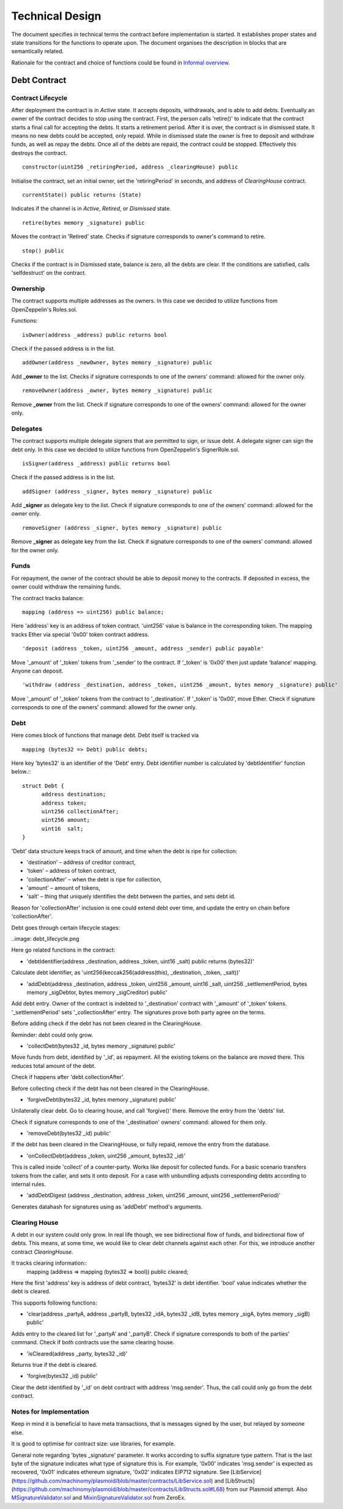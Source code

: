 =================
Technical Design
=================

The document specifies in technical terms the contract before implementation is started. It establishes proper states and state transitions for the functions to operate upon. The document organises the description in blocks that are semantically related.

Rationale for the contract and choice of functions could be found in `Informal overview`_.

.. _`Informal overview`: overview.html
----------------
Debt Contract
----------------

~~~~~~~~~~~~~~~~~~~~~~
Contract Lifecycle
~~~~~~~~~~~~~~~~~~~~~~

.. image:: contract_lifecycle.png

After deployment the contract is in *Active* state. It accepts deposits, withdrawals, and is able to add debts. Eventually an owner of the contract decides to stop using the contract. First, the person calls 'retire()' to indicate that the contract starts a final call for accepting the debts. It starts a retirement period. After it is over, the contract is in dismissed state. It means no new debts could be accepted, only repaid. While in dismissed state the owner is free to deposit and withdraw funds, as well as repay the debts. Once all of the debts are repaid, the contract could be stopped. Effectively this destroys the contract.
::

  constructor(uint256 _retiringPeriod, address _clearingHouse) public

Initialise the contract, set an initial owner, set the 'retiringPeriod' in seconds, and address of *ClearingHouse* contract.
::

  currentState() public returns (State)

Indicates if the channel is in *Active*, *Retired*, or *Dismissed* state.
::

  retire(bytes memory _signature) public

Moves the contract in 'Retired' state. Checks if signature corresponds to owner's command to retire.
::

  stop() public

Checks if the contract is in Dismissed state, balance is zero, all the debts are clear. If the conditions are satisfied, calls 'selfdestruct' on the contract.

~~~~~~~~~~
Ownership
~~~~~~~~~~

The contract supports multiple addresses as the owners. In this case we decided to utilize functions from OpenZeppelin's Roles.sol.

Functions:
::

  isOwner(address _address) public returns bool

Check if the passed address is in the list.
::

  addOwner(address _newOwner, bytes memory _signature) public

Add **_owner** to the list. Checks if signature corresponds to one of the owners' command: allowed for the owner only.
::

  removeOwner(address _owner, bytes memory _signature) public

Remove **_owner** from the list. Check if signature corresponds to one of the owners' command: allowed for the owner only.

~~~~~~~~~~
Delegates
~~~~~~~~~~

The contract supports multiple delegate signers that are permitted to sign, or issue debt. A delegate signer can sign the debt only.  In this case we decided to utilize functions from OpenZeppelin's SignerRole.sol.
::

  isSigner(address _address) public returns bool

Check if the passed address is in the list.
::

  addSigner (address _signer, bytes memory _signature) public

Add **_signer** as delegate key to the list. Check if signature corresponds to one of the owners' command: allowed for the owner only.
::

  removeSigner (address _signer, bytes memory _signature) public

Remove **_signer** as delegate key from the list. Check if signature corresponds to one of the owners' command: allowed for the owner only.

~~~~~~
Funds
~~~~~~

For repayment, the owner of the contract should be able to deposit money to the contracts. If deposited in excess, the owner could withdraw the remaining funds.

The contract tracks balance:
::

    mapping (address => uint256) public balance;

Here 'address' key is an address of token contract. 'uint256' value is balance in the corresponding token. The mapping tracks Ether via special '0x00' token contract address.
::

    'deposit (address _token, uint256 _amount, address _sender) public payable'

Move '_amount' of '_token' tokens from '_sender' to the contract. If '_token' is '0x00' then just update 'balance' mapping. Anyone can deposit.
::

    'withdraw (address _destination, address _token, uint256 _amount, bytes memory _signature) public'

Move '_amount' of '_token' tokens from the contract to '_destination'. If '_token' is '0x00', move Ether. Check if signature corresponds to one of the owners' command: allowed for the owner only.

~~~~~
Debt
~~~~~

Here comes block of functions that manage debt. Debt itself is tracked via
::

    mapping (bytes32 => Debt) public debts;

Here key 'bytes32' is an identifier of the 'Debt' entry. Debt identifier number is calculated by 'debtIdentifier' function below.::
::

  struct Debt {
    	address destination;
    	address token;
    	uint256 collectionAfter;
    	uint256 amount;
    	uint16  salt;
  }

'Debt' data structure keeps track of amount, and time when the debt is ripe for collection:

* 'destination' – address of creditor contract,
* 'token' – address of token contract,
* 'collectionAfter' – when the debt is ripe for collection,
* 'amount' – amount of tokens,
* 'salt' – thing that uniquely identifies the debt between the parties, and sets debt id.

Reason for 'collectionAfter' inclusion is one could extend debt over time, and update the entry on chain before 'collectionAfter'.

Debt goes through certain lifecycle stages:

..image: debt_lifecycle.png

Here go related functions in the contract:

* 'debtIdentifier(address _destination, address _token, uint16 _salt) public returns (bytes32)'

Calculate debt identifier, as 'uint256(keccak256(address(this), _destination, _token, _salt))'

* 'addDebt(address _destination, address _token, uint256 _amount, uint16 _salt, uint256 _settlementPeriod, bytes memory _sigDebtor, bytes memory _sigCreditor) public'

Add debt entry. Owner of the contract is indebted to '_destination' contract with '_amount' of '_token' tokens. '_settlementPeriod' sets '_collectionAfter' entry. The signatures prove both party agree on the terms.

Before adding check if the debt has not been cleared in the ClearingHouse.

Reminder: debt could only grow.

* 'collectDebt(bytes32 _id, bytes memory _signature) public'

Move funds from debt, identified by '_id', as repayment. All the existing tokens on the balance are moved there. This reduces total amount of the debt.

Check if happens after 'debt.collectionAfter'.

Before collecting check if the debt has not been cleared in the ClearingHouse.

* 'forgiveDebt(bytes32 _id, bytes memory _signature) public'

Unilaterally clear debt. Go to clearing house, and call 'forgive()' there. Remove the entry from the 'debts' list.

Check if signature corresponds to one of the '_destination' owners' command: allowed for them only.

* 'removeDebt(bytes32 _id) public'

If the debt has been cleared in the ClearingHouse, or fully repaid, remove the entry from the database.

* 'onCollectDebt(address _token, uint256 _amount, bytes32 _id)'

This is called inside 'collect' of a counter-party. Works like deposit for collected funds. For a basic scenario transfers tokens from the caller, and sets it onto deposit. For a case with unbundling adjusts corresponding debts according to internal rules.

* 'addDebtDigest (address _destination, address _token, uint256 _amount, uint256 _settlementPeriod)'

Generates datahash for signatures using as 'addDebt' method's arguments.

~~~~~~~~~~~~~~~
Clearing House
~~~~~~~~~~~~~~~

A debt in our system could only grow. In real life though, we see bidirectional flow of funds, and bidirectional flow of debts. This means, at some time, we would like to clear debt channels against each other. For this, we introduce another contract *ClearingHouse.*

It tracks clearing information::
      mapping (address => mapping (bytes32 => bool)) public cleared;

Here the first 'address' key is address of debt contract, 'bytes32' is debt identifier. 'bool' value indicates whether the debt is cleared.

This supports following functions:

* 'clear(address _partyA, address _partyB, bytes32 _idA, bytes32 _idB, bytes memory _sigA, bytes memory _sigB) public'

Adds entry to the cleared list for '_partyA' and '_partyB'. Check if signature corresponds to both of the parties' command. Check if both contracts use the same clearing house.

* 'isCleared(address _party, bytes32 _id)'

Returns true if the debt is cleared.

* 'forgive(bytes32 _id) public'

Clear the debt identified by '_id' on debt contract with address 'msg.sender'. Thus, the call could only go from the debt contract.

~~~~~~~~~~~~~~~~~~~~~~~~~
Notes for Implementation
~~~~~~~~~~~~~~~~~~~~~~~~~

Keep in mind it is beneficial to have meta transactions, that is messages signed by the user, but relayed by someone else.

It is good to optimise for contract size: use libraries, for example.

General note regarding 'bytes _signature' parameter. It works according to suffix signature type pattern. That is the last byte of the signature indicates what type of signature this is. For example, '0x00' indicates 'msg.sender' is expected as recovered, '0x01' indicates ethereum signature, '0x02' indicates EIP712 signature. See [LibService](https://github.com/machinomy/plasmoid/blob/master/contracts/LibService.sol) and [LibStructs](https://github.com/machinomy/plasmoid/blob/master/contracts/LibStructs.sol#L68) from our Plasmoid attempt. Also MSignatureValidator.sol_ and MixinSignatureValidator.sol_ from ZeroEx.

.. _MixinSignatureValidator.sol: https://github.com/0xProject/0x-monorepo/blob/9b521aeef5ed35b3e9d9926dac1da4d8a3648e50/contracts/protocol/contracts/protocol/Exchange/MixinSignatureValidator.sol
.. _MSignatureValidator.sol: https://github.com/0xProject/0x-monorepo/blob/9b521aeef5ed35b3e9d9926dac1da4d8a3648e50/contracts/protocol/contracts/protocol/Exchange/mixins/MSignatureValidator.sol


